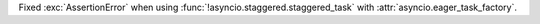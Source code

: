 Fixed :exc:`AssertionError` when using :func:`!asyncio.staggered.staggered_task` with :attr:`asyncio.eager_task_factory`.
